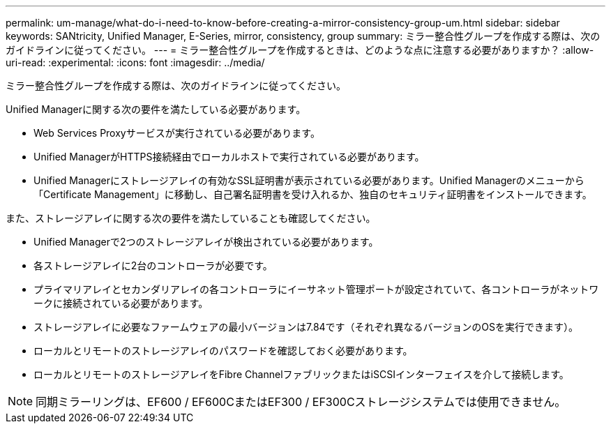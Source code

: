 ---
permalink: um-manage/what-do-i-need-to-know-before-creating-a-mirror-consistency-group-um.html 
sidebar: sidebar 
keywords: SANtricity, Unified Manager, E-Series, mirror, consistency, group 
summary: ミラー整合性グループを作成する際は、次のガイドラインに従ってください。 
---
= ミラー整合性グループを作成するときは、どのような点に注意する必要がありますか？
:allow-uri-read: 
:experimental: 
:icons: font
:imagesdir: ../media/


[role="lead"]
ミラー整合性グループを作成する際は、次のガイドラインに従ってください。

Unified Managerに関する次の要件を満たしている必要があります。

* Web Services Proxyサービスが実行されている必要があります。
* Unified ManagerがHTTPS接続経由でローカルホストで実行されている必要があります。
* Unified Managerにストレージアレイの有効なSSL証明書が表示されている必要があります。Unified Managerのメニューから「Certificate Management」に移動し、自己署名証明書を受け入れるか、独自のセキュリティ証明書をインストールできます。


また、ストレージアレイに関する次の要件を満たしていることも確認してください。

* Unified Managerで2つのストレージアレイが検出されている必要があります。
* 各ストレージアレイに2台のコントローラが必要です。
* プライマリアレイとセカンダリアレイの各コントローラにイーサネット管理ポートが設定されていて、各コントローラがネットワークに接続されている必要があります。
* ストレージアレイに必要なファームウェアの最小バージョンは7.84です（それぞれ異なるバージョンのOSを実行できます）。
* ローカルとリモートのストレージアレイのパスワードを確認しておく必要があります。
* ローカルとリモートのストレージアレイをFibre ChannelファブリックまたはiSCSIインターフェイスを介して接続します。


[NOTE]
====
同期ミラーリングは、EF600 / EF600CまたはEF300 / EF300Cストレージシステムでは使用できません。

====
